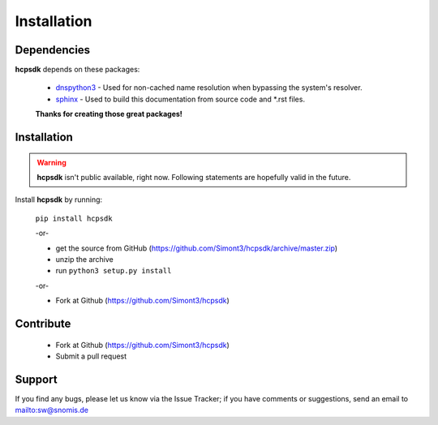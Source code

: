 Installation
============

Dependencies
------------

**hcpsdk** depends on these packages:

    *   `dnspython3 <http://www.dnspython.org>`_ -  Used for non-cached name
        resolution when bypassing the system's resolver.

    *   `sphinx <http://sphinx-doc.org>`_ -  Used to build this documentation
        from source code and \*.rst files.

    **Thanks for creating those great packages!**

Installation
------------

.. Warning::

    **hcpsdk** isn't public available, right now. Following statements are
    hopefully valid in the future.

Install **hcpsdk** by running:

    ``pip install hcpsdk``

    -or-

    *   get the source from GitHub (https://github.com/Simont3/hcpsdk/archive/master.zip)
    *   unzip the archive
    *   run ``python3 setup.py install``

    -or-

    *   Fork at Github (https://github.com/Simont3/hcpsdk)

Contribute
----------

    *   Fork at Github (https://github.com/Simont3/hcpsdk)
    *   Submit a pull request

Support
-------

If you find any bugs, please let us know via the Issue Tracker;
if you have comments or suggestions, send an email to `<sw@snomis.de>`_

